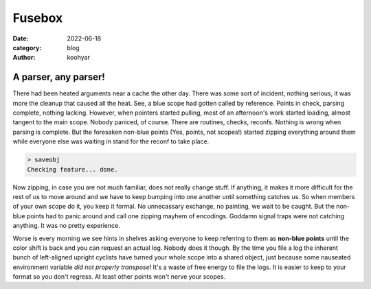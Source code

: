 Fusebox
#######

:date: 2022-06-18
:category: blog
:author: koohyar


A parser, any parser!
~~~~~~~~~~~~~~~~~~~~~
There had been heated arguments near a cache the other day. There was some sort of incident, nothing serious, it was more the cleanup that caused all the heat. See, a blue scope had gotten called by reference. Points in check, parsing complete, nothing lacking. However, when pointers started pulling, most of an afternoon's work started loading, almost tangent to the main scope. Nobody paniced, of course. There are routines, checks, reconfs. Nothing is wrong when parsing is complete. But the foresaken non-blue points (Yes, points, not scopes!) started zipping everything around them while everyone else was waiting in stand for the reconf to take place. 

..  code-block:: slsh

    > saveobj
    Checking feature... done.


Now zipping, in case you are not much familiar, does not really change stuff. If anything, it makes it more difficult for the rest of us to move around and we have to keep bumping into one another until something catches us. So when members of your own scope do it, you keep it formal. No unnecassary exchange, no painting, we wait to be caught. But the non-blue points had to panic around and call one zipping mayhem of encodings. Goddamn signal traps were not catching anything. It was no pretty experience.

Worse is every morning we see hints in shelves asking everyone to keep referring to them as **non-blue points** until the color shift is back and you can request an actual log. Nobody does it though. By the time you file a log the inherent bunch of left-aligned upright cyclists have turned your whole scope into a shared object, just because some nauseated environment variable *did not properly transpose*! It's a waste of free energy to file the logs. It is easier to keep to your format so you don't regress. At least other points won't nerve your scopes.



